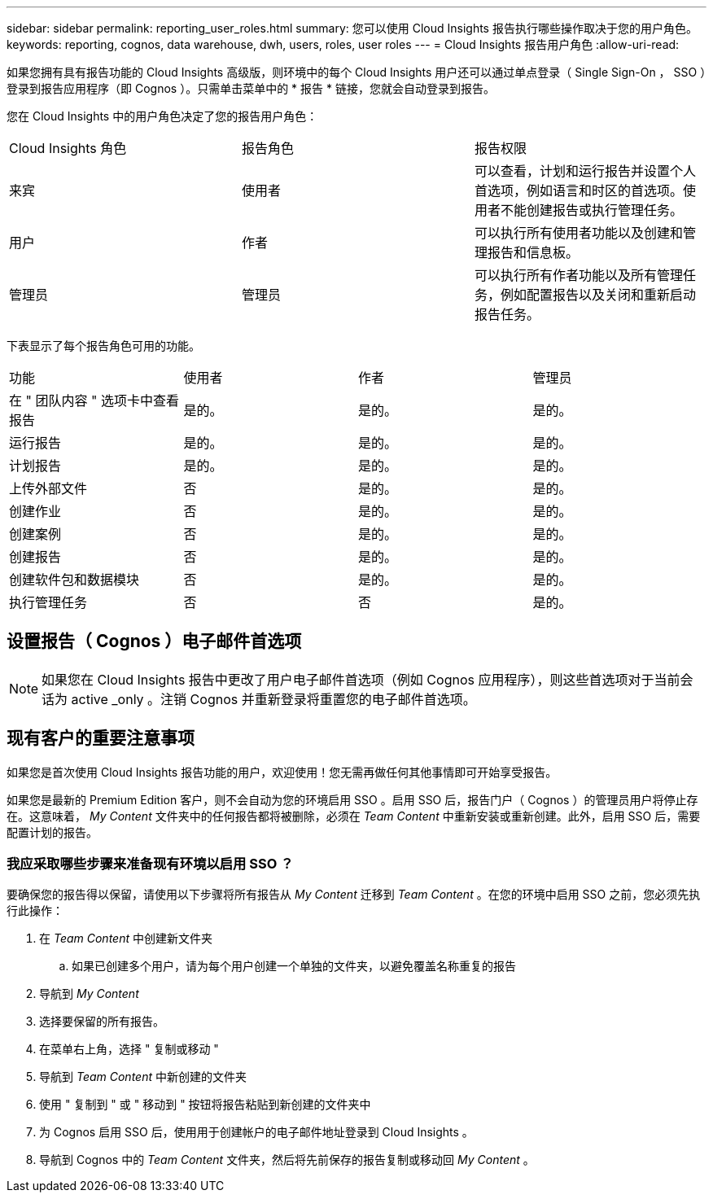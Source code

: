---
sidebar: sidebar 
permalink: reporting_user_roles.html 
summary: 您可以使用 Cloud Insights 报告执行哪些操作取决于您的用户角色。 
keywords: reporting, cognos, data warehouse, dwh, users, roles, user roles 
---
= Cloud Insights 报告用户角色
:allow-uri-read: 


[role="lead"]
如果您拥有具有报告功能的 Cloud Insights 高级版，则环境中的每个 Cloud Insights 用户还可以通过单点登录（ Single Sign-On ， SSO ）登录到报告应用程序（即 Cognos ）。只需单击菜单中的 * 报告 * 链接，您就会自动登录到报告。

您在 Cloud Insights 中的用户角色决定了您的报告用户角色：

|===


| Cloud Insights 角色 | 报告角色 | 报告权限 


| 来宾 | 使用者 | 可以查看，计划和运行报告并设置个人首选项，例如语言和时区的首选项。使用者不能创建报告或执行管理任务。 


| 用户 | 作者 | 可以执行所有使用者功能以及创建和管理报告和信息板。 


| 管理员 | 管理员 | 可以执行所有作者功能以及所有管理任务，例如配置报告以及关闭和重新启动报告任务。 
|===
下表显示了每个报告角色可用的功能。

|===


| 功能 | 使用者 | 作者 | 管理员 


| 在 " 团队内容 " 选项卡中查看报告 | 是的。 | 是的。 | 是的。 


| 运行报告 | 是的。 | 是的。 | 是的。 


| 计划报告 | 是的。 | 是的。 | 是的。 


| 上传外部文件 | 否 | 是的。 | 是的。 


| 创建作业 | 否 | 是的。 | 是的。 


| 创建案例 | 否 | 是的。 | 是的。 


| 创建报告 | 否 | 是的。 | 是的。 


| 创建软件包和数据模块 | 否 | 是的。 | 是的。 


| 执行管理任务 | 否 | 否 | 是的。 
|===


== 设置报告（ Cognos ）电子邮件首选项


NOTE: 如果您在 Cloud Insights 报告中更改了用户电子邮件首选项（例如 Cognos 应用程序），则这些首选项对于当前会话为 active _only 。注销 Cognos 并重新登录将重置您的电子邮件首选项。



== 现有客户的重要注意事项

如果您是首次使用 Cloud Insights 报告功能的用户，欢迎使用！您无需再做任何其他事情即可开始享受报告。

如果您是最新的 Premium Edition 客户，则不会自动为您的环境启用 SSO 。启用 SSO 后，报告门户（ Cognos ）的管理员用户将停止存在。这意味着， _My Content_ 文件夹中的任何报告都将被删除，必须在 _Team Content_ 中重新安装或重新创建。此外，启用 SSO 后，需要配置计划的报告。



=== 我应采取哪些步骤来准备现有环境以启用 SSO ？

要确保您的报告得以保留，请使用以下步骤将所有报告从 _My Content_ 迁移到 _Team Content_ 。在您的环境中启用 SSO 之前，您必须先执行此操作：

. 在 _Team Content_ 中创建新文件夹
+
.. 如果已创建多个用户，请为每个用户创建一个单独的文件夹，以避免覆盖名称重复的报告


. 导航到 _My Content_
. 选择要保留的所有报告。
. 在菜单右上角，选择 " 复制或移动 "
. 导航到 _Team Content_ 中新创建的文件夹
. 使用 " 复制到 " 或 " 移动到 " 按钮将报告粘贴到新创建的文件夹中
. 为 Cognos 启用 SSO 后，使用用于创建帐户的电子邮件地址登录到 Cloud Insights 。
. 导航到 Cognos 中的 _Team Content_ 文件夹，然后将先前保存的报告复制或移动回 _My Content_ 。

